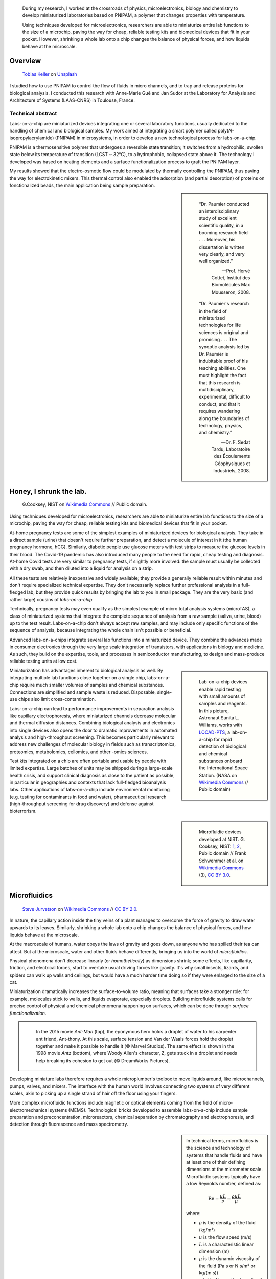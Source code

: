 .. title: PNIPAM technologies for labs-on-a-chip
.. category: projects-en-featured
.. subtitle: Ph.D thesis
.. slug: phd
.. date: 2005-09-01T00:00:00
.. end: 2008-11-06T00:00:00
.. image: /images/PNIPAM_microsystems_at_LAAS_CNRS_022_June_2008.jpg
.. styles: page_phd
.. class: hero-h2-golden
.. tags: labs-on-a-chip, microfluidics, PNIPAM, polymers
.. template: page_hero.j2
.. has_math: true


.. figure:: /images/PNIPAM_microsystem.jpg
   :figclass: lead-figure
   :alt: Photograph of a glass and polymer microchip under the green light of a fluorescence microscope



.. highlights::

   During my research, I worked at the crossroads of physics, microelectronics, biology and chemistry to develop miniaturized laboratories based on PNIPAM, a polymer that changes properties with temperature.

   Using techniques developed for microelectronics, researchers are able to miniaturize entire lab functions to the size of a microchip, paving the way for cheap, reliable testing kits and biomedical devices that fit in your pocket. However, shrinking a whole lab onto a chip changes the balance of physical forces, and how liquids behave at the microscale.


Overview
========

.. figure:: /images/tobias-keller-HzSLh5zV42s-unsplash.jpg

   `Tobias Keller <https://unsplash.com/@tokeller>`__ on `Unsplash <https://unsplash.com/photos/HzSLh5zV42s>`__

I studied how to use PNIPAM to control the flow of fluids in micro channels, and to trap and release proteins for biological analysis. I conducted this research with Anne-Marie Gué and Jan Sudor at the Laboratory for Analysis and Architecture of Systems (LAAS-CNRS) in Toulouse, France.

Technical abstract
~~~~~~~~~~~~~~~~~~

.. container:: technical-abstract

   Labs-on-a-chip are miniaturized devices integrating one or several laboratory functions, usually dedicated to the handling of chemical and biological samples. My work aimed at integrating a smart polymer called poly(*N*-isopropylacrylamide) (PNIPAM) in microsystems, in order to develop a new technological process for labs-on-a-chip.
   
   PNIPAM is a thermosensitive polymer that undergoes a reversible state transition; it switches from a hydrophilic, swollen state below its temperature of transition (LCST ~ 32°C), to a hydrophobic, collapsed state above it. The technology I developed was based on heating elements and a surface functionalization process to graft the PNIPAM layer.
   
   My results showed that the electro-osmotic flow could be modulated by thermally controlling the PNIPAM, thus paving the way for electrokinetic mixers. This thermal control also enabled the adsorption (and partial desorption) of proteins on fonctionalized beads, the main application being sample preparation.

.. sidebar::

   ..

      “Dr. Paumier conducted an interdisciplinary study of excellent scientific quality, in a booming research field . . . Moreover, his dissertation is written very clearly, and very well organized.”

      --- Prof. Hervé Cottet, Institut des Biomolécules Max Mousseron, 2008.

   ..

      “Dr. Paumier's research in the field of miniaturized technologies for life sciences is original and promising . . . The synoptic analysis led by Dr. Paumier is indubitable proof of his teaching abilities. One must highlight the fact that this research is multidisciplinary, experimental, difficult to conduct, and that it requires wandering along the boundaries of technology, physics, and chemistry.”

      --- Dr. F. Sedat Tardu, Laboratoire des Écoulements Géophysiques et Industriels, 2008.


Honey, I shrunk the lab.
========================

.. figure:: /images/Lab_on_a_Chip_(7788250170).jpg

   G.\ Cooksey, NIST on `Wikimedia Commons <https://commons.wikimedia.org/wiki/File:Lab_on_a_Chip_(7788250170).jpg>`__ // Public domain.

Using techniques developed for microelectronics, researchers are able to miniaturize entire lab functions to the size of a microchip, paving the way for cheap, reliable testing kits and biomedical devices that fit in your pocket.

At-home pregnancy tests are some of the simplest examples of miniaturized devices for biological analysis. They take in a direct sample (urine) that doesn't require further preparation, and detect a molecule of interest in it (the human pregnancy hormone, hCG). Similarly, diabetic people use glucose meters with test strips to measure the glucose levels in their blood. The Covid-19 pandemic has also introduced many people to the need for rapid, cheap testing and diagnosis. At-home Covid tests are very similar to pregnancy tests, if slightly more involved: the sample must usually be collected with a dry swab, and then diluted into a liquid for analysis on a strip.

All these tests are relatively inexpensive and widely available; they provide a generally reliable result within minutes and don't require specialized technical expertise. They don't necessarily replace further professional analysis in a full-fledged lab, but they provide quick results by bringing the lab to you in small package. They are the very basic (and rather large) cousins of *labs-on-a-chip.*

.. class:: expert

   Technically, pregnancy tests may even qualify as the simplest example of micro total analysis systems (microTAS), a class of miniaturized systems that integrate the complete sequence of analysis from a raw sample (saliva, urine, blood) up to the test result. Labs-on-a-chip don't always accept raw samples, and may include only specific functions of the sequence of analysis, because integrating the whole chain isn't possible or beneficial.

Advanced labs-on-a-chips integrate several lab functions into a miniaturized device. They combine the advances made in consumer electronics through the very large scale integration of transistors, with applications in biology and medicine. As such, they build on the expertise, tools, and processes in semiconductor manufacturing, to design and mass-produce reliable testing units at low cost.

.. class:: rowstart-4 rowspan-2
.. sidebar::

   .. figure:: /images/Suni_Williams_aboard_the_ISS.jpg

      Lab-on-a-chip devices enable rapid testing with small amounts of samples and reagents. In this picture, Astronaut Sunita L. Williams, works with `LOCAD-PTS <https://en.wikipedia.org/wiki/LOCAD>`__, a lab-on-a-chip for rapid detection of biological and chemical substances onboard the International Space Station. (NASA on `Wikimedia Commons <https://commons.wikimedia.org/wiki/File:Suni_Williams_aboard_the_ISS.jpg>`__ // Public domain)

Miniaturization has advantages inherent to biological analysis as well. By integrating multiple lab functions close together on a single chip, labs-on-a-chip require much smaller volumes of samples and chemical substances. Connections are simplified and sample waste is reduced. Disposable, single-use chips also limit cross-contamination.

.. class:: expert

   Labs-on-a-chip can lead to performance improvements in separation analysis like capillary electrophoresis, where miniaturized channels decrease molecular and thermal diffusion distances. Combining biological analysis and electronics into single devices also opens the door to dramatic improvements in automated analysis and high-throughput screening. This becomes particularly relevant to address new challenges of molecular biology in fields such as transcriptomics, proteomics, metabolomics, cellomics, and other -omics sciences.

Test kits integrated on a chip are often portable and usable by people with limited expertise. Large batches of units may be shipped during a large-scale health crisis, and support clinical diagnosis as close to the patient as possible, in particular in geographies and contexts that lack full-fledged bioanalysis labs. Other applications of labs-on-a-chip include environmental monitoring (e.g. testing for contaminants in food and water), pharmaceutical research (high-throughput screening for drug discovery) and defense against bioterrorism.

.. class:: rowstart-6 rowspan-5
.. sidebar::

   .. figure:: /images/Microfluidic_palette_(5880463875).jpg

   .. figure:: /images/Microfluidic_Device_(6842746147).jpg

   .. figure:: /images/LabDisk_for_SAXS.jpg

      Microfluidic devices developed at NIST. G. Cooksey, NIST: `1 <https://commons.wikimedia.org/wiki/File:Microfluidic_palette_(5880463875).jpg>`__, `2 <https://commons.wikimedia.org/wiki/File:Microfluidic_Device_(6842746147).jpg>`__, Public domain // Frank Schwemmer et al. on `Wikimedia Commons <https://commons.wikimedia.org/wiki/File:LabDisk_for_SAXS.gif>`__ (3), `CC BY 3.0 <https://creativecommons.org/licenses/by/3.0/legalcode>`__.


Microfluidics
=============


.. figure:: /images/Maple_leaf_structure.jpg
   :alt: Photograph of three maple leaves showing their network of veins. The rest of the leaf has been removed with a semiconductor etch.

   `Steve Jurvetson <https://www.flickr.com/people/jurvetson/>`__ on `Wikimedia Commons <https://commons.wikimedia.org/wiki/File:Maple_leaf_structure.jpg>`__ // `CC BY 2.0 <https://creativecommons.org/licenses/by/2.0/legalcode>`__.


In nature, the capillary action inside the tiny veins of a plant manages to overcome the force of gravity to draw water upwards to its leaves. Similarly, shrinking a whole lab onto a chip changes the balance of physical forces, and how liquids behave at the microscale.

At the macroscale of humans, water obeys the laws of gravity and goes down, as anyone who has spilled their tea can attest. But at the microscale, water and other fluids behave differently, bringing us into the world of *microfluidics*.

Physical phenomena don't decrease linearly (or *homothetically*) as dimensions shrink; some effects, like capillarity, friction, and electrical forces, start to overtake usual driving forces like gravity. It's why small insects, lizards, and spiders can walk up walls and ceilings, but would have a much harder time doing so if they were enlarged to the size of a cat.

Miniaturization dramatically increases the surface-to-volume ratio, meaning that surfaces take a stronger role: for example, molecules stick to walls, and liquids evaporate, especially droplets. Building microfluidic systems calls for precise control of physical and chemical phenomena happening on surfaces, which can be done through *surface functionalization*.

.. class:: rowstart-4 rowspan-3
.. container:: sidebar

   .. figure:: /images/Ant-Man_drop_of_water.jpg
   .. figure:: /images/antz.jpg

      In the 2015 movie *Ant-Man* (top), the eponymous hero holds a droplet of water to his carpenter ant friend, Ant-thony. At this scale, surface tension and Van der Waals forces hold the droplet together and make it possible to handle it (© Marvel Studios). The same effect is shown in the 1998 movie *Antz* (bottom), where Woody Allen's character, Z, gets stuck in a droplet and needs help breaking its cohesion to get out (© DreamWorks Pictures).

Developing miniature labs therefore requires a whole microplumber's toolbox to move liquids around, like microchannels, pumps, valves, and mixers. The interface with the human world involves connecting two systems of very different scales, akin to picking up a single strand of hair off the floor using your fingers.

More complex microfluidic functions include magnetic or optical elements coming from the field of micro-electromechanical systems (MEMS). Technological bricks developed to assemble labs-on-a-chip include sample preparation and preconcentration, microreactors, chemical separation by chromatography and electrophoresis, and detection through fluorescence and mass spectrometry.

.. class:: rowstart-7 rowspan-3
.. sidebar::

   .. container:: expert

      In technical terms, microfluidics is the science and technology of systems that handle fluids and have at least one of their defining dimensions at the micrometer scale. Microfluidic systems typically have a low Reynolds number, defined as:

      .. math::

         \mathrm{Re} =\frac{u L}{\nu} = \frac{\rho u L}{\mu}

      where:

      * :math:`ρ` is the density of the fluid (kg/m³)

      * :math:`u` is the flow speed (m/s)

      * :math:`L` is a characteristic linear dimension (m)

      * :math:`μ` is the dynamic viscosity of the fluid (Pa·s or N·s/m² or kg/(m·s))

      * :math:`ν` is the kinematic viscosity of the fluid (m²/s).


PNIPAM
======

.. figure:: /images/PhD_lab1.jpg

There are many ways to control the behavior of surfaces in microfluidic systems. My research focused on PNIPAM, a special kind of polymer whose properties change with temperature.

Polymers are macromolecules (very large molecules) composed of a bunch of smaller identical molecules called monomers. Imagine overcooking spaghetti to the point where all the individual strands start to stick together and form a larger (unappetizing) blob, and you'll get a pretty good idea of how polymers are formed. The physical properties of some polymers change when something in their environment varies (pH, temperature, ionic strength, electric field, light, etc.); PNIPAM is such a *stimuli-responsive polymer*.

.. class:: rowstart-3 rowspan-2
.. sidebar::

   .. figure:: /images/PhD_nipam.svg
      :figclass: pnipam-formula

      Chemical formula of a monomer of NIPAM. The fragment between square brackets repeats and forms the backbone of the PNIPAM polymer.

The simplest way to describe PNIPAM is as a goey substance that changes when it gets hot. At room temperature, it likes to spread in water: it's *hydrophilic*. But if you heat it to around 32°C (90°F), it doesn't like water any more: it becomes *hydrophobic*. It shrinks onto itself so it can be the least wet possible. If you lower the temperature again, it reverts to being hydrophilic, unfolds, and spreads its arms in water.

.. container:: pnipam-switch-figures side-by-side

   .. figure:: /images/PNIPA_LCST_Before.jpg
   .. figure:: /images/PNIPA_LCST_After.jpg

.. figure:: /images/2008-11-06_PNIPAM_switch_solution.svg
   :figclass: framed-img

   At room temperature (left), a solution of PNIPAM is transparent because the polymer is dissolved in water. When heated above 32°C (right), the solution becomes opaque as the polymer shrinks. Rg is the radius of gyration, used to describe the dimensions of the polymer chains. (Top: Quantyield on Wikimedia Commons: `1 <https://commons.wikimedia.org/wiki/File:PNIPA_LCST_Before.jpg>`__, `2 <https://commons.wikimedia.org/wiki/File:PNIPA_LCST_After.jpg>`__ //  `CC BY-SA 3.0 <https://creativecommons.org/licenses/by-sa/3.0/legalcode>`__)

.. class:: expert

   In technical terms, poly(*N*-isopropylacrylamide) (CAS: 25189-55-3) is a thermosensitive polymer that undergoes a reversible coil-to-globule conformational transition from a hydrophilic, swollen state to a hydrophobic, collapsed state around 32°C. Above its lower critical solution temperature (LCST), it becomes insoluble in water, turning opaque and sterically hindered.

.. TODO: uncomment this
.. .. raw:: html
..
..    <figure id="pnipam-transition-video">
..      <div class="embed"><iframe src="https://www.youtube-nocookie.com/embed/iBZAwhxwHX0" frameborder="0" allow="accelerometer; autoplay; encrypted-media; gyroscope; picture-in-picture" allowfullscreen></iframe></div>
..
..      <figcaption>Video showing the transition of PNIPAM from a cold environment (right beaker) to a hot one (left beaker), in which it enters its collapsed state and clouds the solution. (遠藤恭平 on YouTube <a href="/privacy-policy" title="See Privacy policy" class="privacy-policy">🛡</a>)</figcaption>
..    </figure>

While there are some uses for PNIPAM in liquid solutions, it often needs to be grafted to a surface. Attaching chemical molecules to a surface is a broad field of chemistry known as *surface functionalization*.


Surface functionalization
=========================

.. figure:: /images/kumiko-shimizu-g8pnjeOHf5M-unsplash.jpg

   `Kumiko SHIMIZU <https://unsplash.com/@shimikumi32>`__ on `Unsplash <https://unsplash.com/photos/g8pnjeOHf5M>`__

Attaching PNIPAM to a surface involves successive chemical steps, like applying coats of primer, paint, and finish onto a wall, each layer building on the previous one. In the end, PNIPAM looks like a layer of microscopic moss.

Grafting chemistry
~~~~~~~~~~~~~~~~~~

To attach PNIPAM on surfaces, chemists use a primer layer of *silane*. Silanes are molecules that include an atom of silicon, which makes them useful to attach all sorts of other molecules on surfaces made of silicon, silicon oxide, and glass (an amorphous kind of silicon oxide). Silicon and silicon oxides are omnipresent in microelectronics and its micro-engineering processes, many of which are now used to make microsystems and labs-on-a chip. The specific "silanization" protocol I used to attach PNIPAM was one with which I had worked extensively during :doc:`my time at CEA-Léti <biochips>` to graft antibodies, peptides, and enzymes to silicon surfaces.

.. container:: expert

   I used 3-(Trimethoxysilyl)propyl methacrylate (TMSPM, CAS: 2530-85-0) as a preliminary silane layer. Its trimethoxysilane end attaches to silicon and silica surfaces, such as silicon wafers (with native oxide or thermal oxidation), glass slides, PECVD oxide layers, and silica beads.

   The silanization process, called "CEA-2," was developed at the CEA-Léti lab to attach biological probes on biochips. It results in a covalent --Si--O--Si-- bond between the surface and the silane.

   The methacrylate end of TMSPM serves as starting point for the radical chain polymerization of PNIPAM and polyacrylamide, the latter of which I used as a temperature-insensitive control for PNIPAM in some experiments.

.. container:: silane-afm side-by-side

   .. figure:: /images/PhD_silane_AFM1.jpg
   .. figure:: /images/PhD_silane_AFM2.jpg

.. class:: caption

   Silica surface coated with TMSPM after silanization, observed by atomic force microscopy.

   .. TODO ajouter plus d'informations comme la rugosité ; cf. mémoire de master

----

Contact angle
~~~~~~~~~~~~~

Testing the *wettability* of the surface is an easy way to verify the steps of the silanization and polymerization processes. Water behaves differently on the the surface of various materials. For example, clean metal surfaces are hydrophilic, meaning they attract water: droplets spread out on them and have a very flat profile, making a small angle with the surface.

Many plants, in contrast, have hydrophobic leaves: they repel water; droplets stick out higher, in a more rounded shape. Ultrahydrophobic surfaces can display self-cleaning properties like the `Lotus effect <https://en.wikipedia.org/wiki/Lotus_effect>`__, and have inspired man-made water-repellent coatings, paints, and fabrics. At room temperature, PNIPAM is hydrophilic, like clean metal, and when heated it becomes hydrophobic, like plant leaves, and the angle of the droplet is much higher.

.. container:: functionalization-hydrophobic-hydrophilic side-by-side

   .. figure:: /images/olia-gozha-ijzZru_5VUU-unsplash.jpg
      :figclass: hydrophilic

   .. figure:: /images/lukas-bato-l866cMim5I4-unsplash.jpg
      :figclass: hydrophobic

.. class:: caption

   Left: Flat water droplets on a hydrophobic metallic surface (`Olia Gozha <https://unsplash.com/@olia>`__ on `Unsplash <https://unsplash.com/photos/ijzZru_5VUU>`__). Right: Round water droplet on a hydrophobic plant leaf (`Lukas Bato <https://unsplash.com/@lks_bt>`__ on `Unsplash <https://unsplash.com/photos/l866cMim5I4>`__).

.. TODO: turn the two photos above into a little side-by-side grid with object-fit: cover

.. container:: expert

      In technical terms, I conducted contact angle measurement by sessile drop to check the successive steps of the surface functionalization. To characterize PNIPAM surfaces, I conducted dynamic contact angle measurements, showing that the advancing angle on a PNIPAM surface increases with temperature, as the surface turns hydrophobic.

      I also studied the contact angle hysteresis on PNIPAM over temperature, which followed the advancing angle pattern. My colleagues in atomic scale modeling offered an explanation based on the presence of syndiotactic NIPAM monomers in PNIPAM chains, whose polar amide groups wouldn't be saturated by intramolecular interactions in the collapsed state as in the isotactic form, and would be free to interact with water molecules in the solution.

      .. https://www.sciencedirect.com/science/article/abs/pii/S0301010407002807

----

Infrared spectroscopy
~~~~~~~~~~~~~~~~~~~~~

Measuring the angle of a droplet of water is limited in the amount of information it provides. More advanced (but heavier) characterization methods can determine the chemical composition of the molecules present on the surface.

Using Attenuated total reflectance infrared spectroscopy (ATR-IR) and Fourier-transform infrared spectroscopy (FTIR), our colleagues were able to confirm the presence of chemisorbed PNIPAM and its grafting silane layer.

.. class:: rowspan-3
.. sidebar::

   .. figure:: /images/PhD_FTIR_Rutgers_PNIPAM.png


Controlling surface properties with PNIPAM
==========================================

.. figure:: /images/samuel-ferrara-uOi3lg8fGl4-unsplash.jpg

   `Samuel Ferrara <https://unsplash.com/@samferrara>`__ on `Unsplash <https://unsplash.com/photos/uOi3lg8fGl4>`__

In microscopic channels, liquids move in a very smooth, parallel fashion, like the Aletsch glacier in the Alps. One way to create turbulence to mix liquids is to change the electrical properties of the surface. I conducted experiments to measure the flow of liquids in microchannels coated with PNIPAM, and activated it with temperature to control the flow.

Electrokinetic mixing
~~~~~~~~~~~~~~~~~~~~~

When liquids have enough room to move around, mixing them is relatively easy; but when they're trapped in a small tube, they're much more constrained, and can't mix as freely: not much mixing happens in a straw, for example.

.. class:: rowstart-2 rowspan-2
.. sidebar::

   .. figure:: /images/PhD_Laminar_and_turbulent_flows.svg

      In tiny channels (a) of small diameter *d*, liquids exhibit a smooth, laminar flow. Turbulence can appear in larger channels (b) where the liquid has more opportunities to move around. In the Aletsch glacier, the laminar flow is a result of its slow flow speed and very high viscosity.

In microfluidics, this behavior is referred to as *laminar flows*. In order to miniaturize lab tools and create labs-on-a-chip, new ways to mix liquids are needed. Active micromixers rely on an external power source to generate turbulence, for example through electrokinetic, magnetic, or acoustic effects. Passive mixers require no external energy and instead solely rely on the geometry or microstructures of the channel.

It is possible to design an active electrokinetic micromixer based on PNIPAM by using it to control electrical phenomena at the local liquid-solid interface in microchannels. In other words, miniaturized heating elements create a checkerboard of PNIPAM and electrical charges on the surface, which creates turbulence.

.. class:: expert

   In technical terms, systems with a low Reynolds number result in laminar flows, in which mixing only happens through diffusion. Electrokinetic mixers based on PNIPAM rely on electro-osmosis, i.e. the bulk movement of an electrolyte across a conduit with a charged surface under the application of an electrical potential. Heterogeneous charges on the surface can lead to recirculation of the liquid, creating convective rolls and acting as mixers.

.. figure:: /images/PhD_principle2.svg
   :figclass: mixers-principle

   In a PNIPAM-based electrokinetic mixer, miniaturized, addressable heating elements enable microscopic control of the state of PNIPAM, which creates patterns of surface charges leading to convective rolls and recirculation.

----

Electro-osmotic flow
~~~~~~~~~~~~~~~~~~~~

*Electro-osmosis* happens when a liquid that contains electrical charges is in a conduit like a capillary or a membrane. When you apply an electrical potential across that conduit, the liquid moves. The resulting *electro-osmotic flow* depends on the electrical charges on the surface, for example on the interior wall of a capillary tube.

.. class:: expert

   The electrical double layer is a model that describes the electrical potential in an electrolyte near a surface. A first, dense layer of counter-ions (Stern layer ≤ 1 nm) mirrors the opposite surface charges, while a second, diffuse layer (Gouy-Chapman layer ∼10 nm) screens the first layer from the rest of the otherwise neutral liquid. The ζ-potential, defined as the potential difference between the Stern layer and the liquid, is characteristic of the electrical charges on the surface.

A common way to reduce electro-osmosis is to attach a polymer on the surface, thus hiding the electrical charges, and locally modifying the liquid's surface viscosity. In its swollen state, PNIPAM can serve this purpose, while in its collapsed state it exposes the electrical charges once again and the electro-osmotic flow resumes. In other words, PNIPAM enables us to hide and show surfaces charges on command by changing its temperature.

.. class:: rowstart-2 rowspan-4
.. sidebar::

   .. figure:: /images/PhD_doublelayer2.svg
   .. figure:: /images/PhD_doublelayer3.svg

      In an uncoated capillary (top), surface charges on the interior wall of the tube cause mirror charges in the liquid, creating an electrical double layer (1 and 2). The application of an electrical potential across the capillary causes the liquid inside it to move in bulk, leading to electro-osmotic flow. When a polymer is attached to that wall (bottom), for example polyacrylamide or PNIPAM at room temperature, it suppresses the electro-osmotic flow.

----

Controlling the electro-osmotic flow with PNIPAM
~~~~~~~~~~~~~~~~~~~~~~~~~~~~~~~~~~~~~~~~~~~~~~~~

To create electrokinetic mixers, I needed to prove that PNIPAM could respond to temperature and change the electrical charges inside tiny channels. I therefore measured the impact of PNIPAM on the motion of a liquid under an electrical potential.

.. figure:: /images/PhD_huang.svg

   I measured the electro-osmotic flow in a capillary C whose interior wall was coated with PNIPAM. Two reservoirs 1 and 2 contain slightly different concentrations of a Tris/Borate/EDTA buffer (TBE). As the liquid inside the capillary is replaced due to the electro-osmotic flow, the resistivity of the electrical circuit changes, and so does the electrical current. The temperature was controlled by placing the setup in a laboratory oven.

The electro-osmotic mobility *µ* can be measured by observing  the electro-osmotic flow using current monitoring between two buffer solutions of slightly different concentrations, joined by a capillary. After repeating the experiment dozens of times through a range of temperatures, the electro-osmotic mobility can be plotted as a temperature study (below). The results show that the electro-osmotic mobility follows the transition of PNIPAM around 32°C and varies by an order of magnitude between the two states.

.. figure:: /images/PhD_typique.svg

   This chart shows the typical, fast electro-osmotic flow measured in an uncoated capillary; after 40 seconds, the liquid inside the capillary was completely replaced and the current reached a plateau (6 experiments overlaid for reproducibility). The electro-osmotic mobility *µ* is derived from this data.

The temperature study of the electro-osmotic flow in microchannels coated with PNIPAM validated the principle of electrokinetic mixers based on the thermosensitive polymer. One of my colleagues then led the development of miniature heating elements to create addressable patterns of charges on the surface.

.. figure:: /images/PhD_eo_nipam_temp2.svg

   A temperature study of the electro-osmotic mobility in a capillary coated with PNIPAM shows a the effect of PNIPAM around 32°C (146 experiments, electrical field 400 V/cm, TBE buffers 0,5× and 0,45×).

.. Thèse Bertrand Marty: http://thesesups.ups-tlse.fr/696/


Microfluidic chip
=================

.. figure:: /images/PNIPAM_microsystems_at_LAAS_CNRS_022_June_2008.jpg

Another application of PNIPAM is the trapping and release of proteins in labs-on-a-chip. I developed and built a microfluidic chip using techniques from microelectronics and materials adapted to biological applications.

Due to the legacy of semiconductors and microelectronics, microfluidics and labs-on-a-chip have inherited the techniques, processes, and machines that have brought about the transistor and the Information Age. As a silicon oxide, glass is compatible with many of the fabrication chains that have historically handled silicon wafers. Some biological applications, like electrophoresis, involve high voltages, for which glass is better suited due to its insulating properties. Its transparency is also attractive for microscopy and detection by fluorescence.

Polymers have become a material of choice for labs-on-a-chip as well. In particular, PDMS (polydimethylsiloxane, CAS: 63148-62-9) is omnipresent in microfluidics, due to its low cost, biocompatibility, transparency, ease of production, and ability to be chemically functionalized.

Designing a microfluidic chip to trap proteins with PNIPAM requires three main components: heating elements to control PNIPAM; plumbing to conduct experiments in liquids; and a surface to attach PNIPAM so it can interact with proteins.

PNIPAM needs to be attached to the largest possible surface in order to increase its interaction with biological molecules in the liquid, which is a challenge because of the small dimensions of the chip. There are several ways to increase the *specific surface* available for interaction between PNIPAM and proteins, like porous materials or microstructures.

Pillars and beads are two common ways to increase the specific surface, giving PNIPAM more surface to stick to within the same limited volume of the chip. Pillars can be produced on a silicon wafer using microfabrication technologies like deep reactive-ion etching (DRIE), but the process is costly and lengthy. It leads to structures that are precise and regular, but fragile.

.. class:: rowstart-5 rowspan-4
.. sidebar::

   .. figure:: /images/PhD_M7_20x.jpg
   .. figure:: /images/PhD_piliers-silicium.jpg

      Observing etched pillars in natural light microscopy shows the regularity of the pattern (top). However, a few steps later in the process, a cross-section observed using scanning electron microscopy shows some of them having collapsed due to their fragility (bottom).

In contrast, silica beads are available at low cost, can be functionalized easily, and injected into a microchannel as a solution. Because they're swimming in a liquid, they need to be held in place; this can be achieved using an *entropic trap*, a technique similar to the one used to separate long DNA molecules. In our case, it's a fancy way of saying that we reduce the size of the tunnel so that beads can't go farther, but the liquid can continue to flow through.

.. figure:: /images/PhD_geometrie-billes.svg
   :figclass: chip-beads

   An entropic trap using the geometry of the channel to prevent beads from moving any farther, while still enabling solutions to flow through. In this cross-section of the microchannel, the height *h* of the flat section, is smaller than the diameter *d* of the beads.

The microfluidic device therefore consists of a flexible, transparent PDMS molded with reservoirs, a microchannel, and a flat section in the center. Silica beads coated in PNIPAM are trapped in the PDMS channel, and the system is assembled on a glass substrate with a heating element.

.. container:: chip-blender side-by-side

   .. figure:: /images/PhD_device-blender.png
   .. figure:: /images/PhD_device-blender2.png

.. class:: caption

   3D model of the molded PDMS chip on a glass substrate (left) and close-up on the entropic trap and the flat center section (right). The yellow line represents the Joule heating element.


Heating elements
================

.. figure:: /images/Toaster-quartz_element.jpg

    `Christian M. Yungbluth <https://commons.wikimedia.org/wiki/User:Cyungbluth>`__ on `Wikimedia Commons <https://commons.wikimedia.org/wiki/File:Toaster-quartz_element.JPG>`__ // `CC BY 4.0 <https://creativecommons.org/licenses/by/4.0/legalcode>`__.

To change the temperature of PNIPAM, I designed heating elements using the Joule effect in a resistor, similar to the way a resistor produces heat in a toaster. I created a model to simulate heat transfer, and built the system using semiconductor technologies.

Labs-on-a-chip are interdisciplinary by nature: they involve physical, chemical, and biological effects. A model of a microfluidic system may involve many physical effects to account for all the components integrated into the device.

*Multiphysics simulation* involves a model with two or more physical phenomena; in my case, Joule heating in the resistor (an electro-thermal effect) and heat transfer through the microfluidic device (a thermal effect). The model might later be expanded to include electrokinetic mixers (microfluidic effects) and biological interaction (sensitive layers).

.. figure:: /images/PhD_simu3D-or3.png
   :figclass: comsol-3d

   Simulation software like COMSOL Multiphysics is able to model the generation of heat by Joule effect in the resistor, and heat transfer through the glass substrate. However, a 3D model is computationally expensive, particularly when adding the PDMS microchannel on top of the resistor.

The simulation is based on the *finite elements method*, meaning that we break down the model into a mesh of many small bits, and then approximate the solution in each tiny region. Computers can calculate those estimates numerically, instead of trying to solve partial differential equations analytically in the whole system. The mesh is denser in the main zone of interest

While it's possible to create one simulation for both phenomena (heat generation and heat transfer), it requires building a complex model for a 3D object with high aspect ratio; computing time can be reduced by simplifying the geometry, and ideally reducing the volume or number of dimensions involved. In other words, the two physical effects are still linked, but solved in two different 2D geometries that are simpler to compute.

.. container:: expert

   Thermal dynamics are driven by the Joule heating that can be solved first. The geometry of the system enables us to solve the heat transfer phenomenon in a 2D cross-section of the channel. The low-ceiling zone of the channel (used to stop the beads from entering) is ignored at first approximation.

   Heat transfer is then simulated from the golden resistor to the glass substrate, silica layer, water in the channel, and PDMS structure. Heat convection in the liquid is negligible at this scale, so heat transfer is governed by conduction. The silica layer deposited onto the gold resistor ensures electrical insulation while also providing a surface for functionalization.

.. container:: comsol-ligne-maillage

   .. figure:: /images/PhD_joule2-sim.png

      After decoupling the geometry, modeling Joule heating shows a uniform temperature in the gold resistor. The results of this model are then plugged into the heat transfer simulation.

   .. figure:: /images/PhD_maillage-transfert2D.png
      :figclass: comsol-maillage

      Finite elements modeling relies on breaking down the system into a mesh and computing physical effects in each of the small regions. Here, the area around the channel is meshed more densely, to obtain more accurate results in the primary region of interest.

The final simulation shows that a simple Joule heating line provides a stable temperature high enough to trigger PNIPAM's transition in the channel in about 100 ms.

.. class:: full-content
.. figure:: /images/PhD_resultats-transfert2D-chrono.png

   A model of the heat transfer from the Joule resistor into the microfluidic assembly shows that the temperature inside the channel is enough to change the state of PNIPAM within 100 ms (temperature scale in Kelvin).

.. class:: expert

   I built the system using techniques from microelectronics in a clean room environment. The resistor was made by lift-off metal deposition of a 8000 Å gold layer onto a 1000 Å grafting layer of titanium. Polycrystalline silicium, being more resistive than gold, is usually used to create Joule resistors. However, gold deposition is an easier process that the one for polysilicium, which involves low-pressure chemical vapor deposition (LPCVD) at around 600°C. I therefore chose gold for fast-paced, exploratory research.

After building the heating element, I measured the temperature using an infrared camera, and confirmed that it could activate PNIPAM.

.. container:: ir-camera

   .. figure:: /images/PhD_IR_camera_Joule_resistor_rest.png
   .. figure:: /images/PhD_IR_camera_Joule_resistor_4V.png

      Infrared thermography of the Ti-Au Joule resistor shows how it heats up the glass substrate. The resistor itself appears black due to gold's low emissivity and high reflectivity. The temperature is therefore measured instead on the glass adjacent to the resistor, which is a good approximation in a stationary regime (Top: 0V, 23°C. Bottom: 7 V, 40°C).

      .. TODO: add color legend

Other materials could be investigated to improve the heating element, e.g. polysilicum that would generate heat at lower volage. Gold and polysilicium are both opaque, but there are different ways to maintain transparency for biological applications. For example, indium tin oxide (ITO) is a transparent material that conducts electricity. Another solution is a more elaborate design, based on parallel opaque resistors on each side of the channel.


Catching proteins
=================

.. figure:: /images/PNIPAM_microsystems_at_LAAS_CNRS_011_June_2008.jpg

In the last step of my research, I trapped and released proteins on PNIPAM-coated microbeads. I conducted those experiments in capillaries and in the microfluidic chip, and measured the results using fluorescence microscopy.

Labs-on-a-chip aim to provide a remplacement for entire chains of analysis. In particular, *micro total analysis systems* (µTAS) handle raw samples like blood or urine. Such samples are often mixed with phosphate-buffered saline (PBS), a solution that doesn't harm most biological molecules of interest. However, the salts present in PBS interfere with some analyses like mass spectrometry, one of the main methods of *proteomics* (the science of proteins)

*Solid-phase extraction* consists in trapping biological molecules on solid objects, then releasing them in a cleaner liquid, for example one free of salts. To detach the molecules, scientists often use solvents like acetonitrile, which risk damaging the very biological objects we are trying to detect and analyze.

.. figure:: /images/2008-11-06_Controlled_adsorption_and_release_of_proteins_on_PNIPAM.svg
   :figclass: catching-proteins-principle

   Biological molecules like proteins stick to PNIPAM in its hydrophobic state, above 32°C. When the temperature drops below PNIPAM's transition point, the proteins are released. This behavior has applications in the preconcentration of samples in proteomics.

PNIPAM can attach proteins in its hydrophobic (warm) state, and release them in its hydrophilic (cold) state; it can offer a soft chemical layer with a gentler release method, acting as a medium for *microextraction*.

.. class:: full-content
.. figure:: /images/PhD_preconcentration_porous_material_sorting.svg

   Proteins and other biological molecules are sometimes present in concentrations too low to be detected: they don't stand out from background noise (left). Preconcentration consists in trapping molecules and accumulating them (for example on hydrophobic PNIPAM) and then releasing them all together, leading to a cleaner sample and a more visible spike (right).

I coated microscopic silica beads with PNIPAM to use them to trap proteins (a process called *adsorption*) and release them afterwards *(desorption)*. I conducted those experiments in silica capillaries and in microfluidic chips using fluorescence microscopy: many biological molecules can be combined with a fluorophore, a molecule that absorbs light in one color and re-emits it in another color (at a higher wavelength). Fluorescence can confirm the presence of biological molecules we're interested in.

.. container:: catching-proteins-capillary

   .. figure:: /images/PhD_beads12_adsorption.jpg
   .. figure:: /images/PhD_beads12_desorption.jpg

   .. class:: caption

      In a silica capillary, silica beads coated with PNIPAM catch  albumin–fluorescein isothiocyanate conjugates (top), and release up to 80% of them when the temperature is lowered (bottom).

.. class:: expert

   Bovine serum albumine (BSA, CAS: 9048-46-8) is often used as a model protein in biology because it is widely available, affordable, stable, and middle-sized (~66 KDa). Florescein (CAS: 2321-07-5, excitation ~495 nm, emission ~521 nm) is a common fluorophore, whose isothiocyanate conjugate (FITC, CAS: 27072-45-3) easily binds to amine groups in proteins. I also conducted experiments with streptavidin conjugated with an Alexa fluorophore.

.. container:: catching-proteins-chip

   .. figure:: /images/PhD_billes-puces-lumblanche.png
   .. figure:: /images/PhD_ads-billes-puces-fluo-inv.png
      :figclass: framed-img

   .. class:: caption

      In the microfluidic chip, beads accumulate in the entropic trap before the central section (top, natural light). Fluorescent proteins attach to PNIPAM-coated beads and stand out of the background fluorescence of the solution in the channel (bottom, inverted fluorescence).

The desorption rate, meaning how much of the proteins detach from the PNIPAM-coated beads, reached 80% in capillaries, but only 60% in the microfluidic chip. The lower rate in the chip is likely due to the beads being packed too densely and not being able to move around. A common technique to control beads in microfluidic systems is to integrate magnetic fields, which can perform functions like actuation, trapping in place, and stirring to help with rinsing. That technology was still under development in my lab at the time.

.. Thèse Rémy Fulcrand: http://thesesups.ups-tlse.fr/732/

.. figure:: /images/PhD_billes-strepta.svg
   :figclass: catching-streptavidin

   Alexa-streptavidin conjugates adsorbed on PNIPAM-coated beads and then desorbed up to around 60% when the temperature was lowered.

.. ----
..
.. Beyond the research
.. ===================
..
.. .. figure:: /images/2007-10-13_Wet_etching_tanks_at_LAAS_0465.jpg
..
.. photos salle blanche, portes ouvertes pour Commons, etc
..
..
.. .. figure:: /images/2007-10-13_Molecular_beam_epitaxy_system_at_LAAS_0516.jpg
..
.. .. figure:: /images/2007-11-08_EVG_620__MA_150_steppers_at_LAAS_FDLS_2007_0438.jpg
